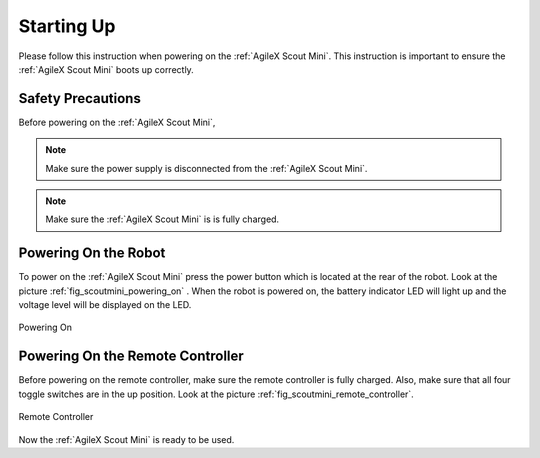 
.. _start_up:

============
Starting Up
============

Please follow this instruction when powering on the :ref:`AgileX Scout Mini`.
This instruction is important to ensure the :ref:`AgileX Scout Mini` boots up correctly.

.. .. warning:: Before powering on the :ref:`AgileX Scout Mini`,

Safety Precautions
-------------------

Before powering on the :ref:`AgileX Scout Mini`,

.. .. warning:: Make sure the power supply is disconnected from the :ref:`AgileX Scout Mini`.
.. .. warning:: Make sure the :ref:`AgileX Scout Mini` is is fully charged.

.. note:: Make sure the power supply is disconnected from the :ref:`AgileX Scout Mini`.
.. note:: Make sure the :ref:`AgileX Scout Mini` is is fully charged.


Powering On the Robot
---------------------

To power on the :ref:`AgileX Scout Mini` press the power button which is located at the rear of the robot. Look at the
picture :ref:`fig_scoutmini_powering_on` . When the robot is powered on,
the battery indicator LED will light up and the voltage level will be displayed on the LED.

.. _fig_scoutmini_powering_on:

.. figure:: /images/agilex_scout_mini/power_button.png
    :align: center
    :scale: 25%
    :alt: Powering On

    Powering On

.. _powering_on_remote_controller:

Powering On the Remote Controller
---------------------------------

Before powering on the remote controller, make sure the remote controller is fully charged. Also, make sure that all
four toggle switches are in the up position. Look at the picture :ref:`fig_scoutmini_remote_controller`.

.. _fig_scoutmini_remote_controller:

.. figure:: /images/agilex_scout_mini/scout_mini_controler.jpg
    :align: center
    :scale: 50%
    :alt: Remote Controller

    Remote Controller

Now the :ref:`AgileX Scout Mini` is ready to be used.

